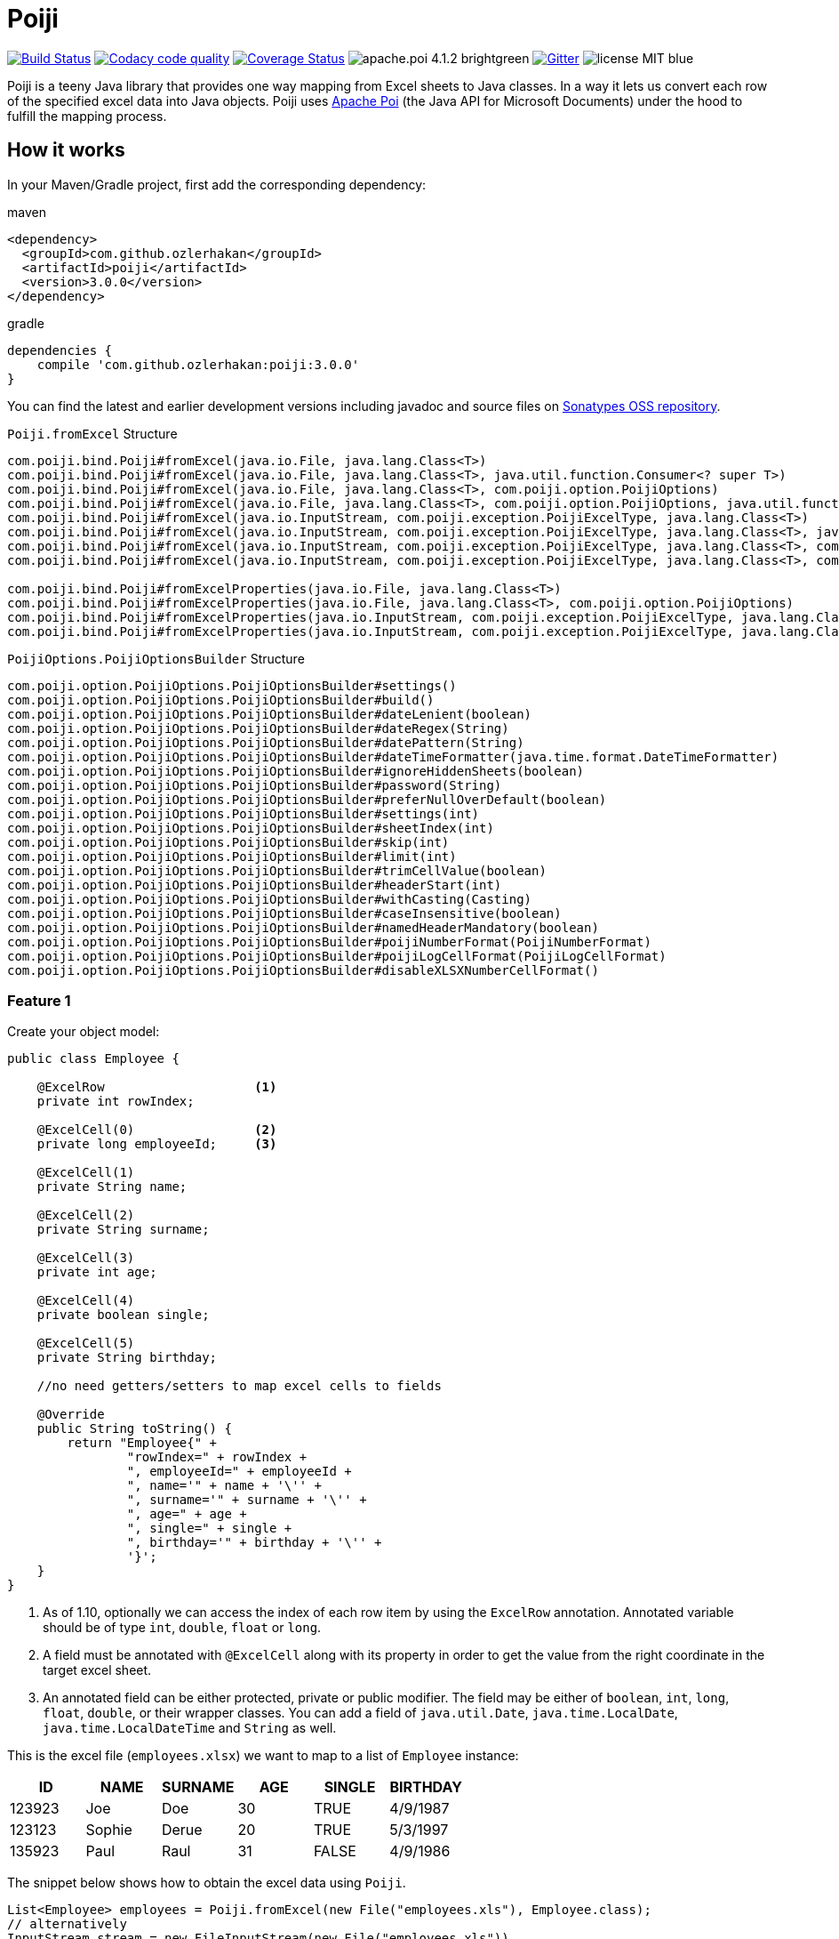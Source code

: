 = Poiji
:version: v3.0.0

image:https://travis-ci.org/ozlerhakan/poiji.svg?branch=master["Build Status", link="https://travis-ci.org/ozlerhakan/poiji"] image:https://api.codacy.com/project/badge/Grade/6587e90886184da29a1b7c5634695c9d["Codacy code quality", link="https://www.codacy.com/app/ozlerhakan/poiji?utm_source=github.com&utm_medium=referral&utm_content=ozlerhakan/poiji&utm_campaign=Badge_Grade"] image:https://coveralls.io/repos/github/ozlerhakan/poiji/badge.svg?branch=master["Coverage Status", link="https://coveralls.io/github/ozlerhakan/poiji?branch=master"] image:https://img.shields.io/badge/apache.poi-4.1.2-brightgreen.svg[] image:https://img.shields.io/badge/gitter-join%20chat-blue.svg["Gitter", link="https://gitter.im/poiji/Lobby"] image:https://img.shields.io/badge/license-MIT-blue.svg[]

Poiji is a teeny Java library that provides one way mapping from Excel sheets to Java classes. In a way it lets us convert each row of the specified excel data into Java objects. Poiji uses https://poi.apache.org/[Apache Poi] (the Java API for Microsoft Documents) under the hood to fulfill the mapping process.

== How it works

In your Maven/Gradle project, first add the corresponding dependency:

.maven
[source,xml]
----
<dependency>
  <groupId>com.github.ozlerhakan</groupId>
  <artifactId>poiji</artifactId>
  <version>3.0.0</version>
</dependency>
----

.gradle
[source,groovy]
----
dependencies {
    compile 'com.github.ozlerhakan:poiji:3.0.0'
}
----

You can find the latest and earlier development versions including javadoc and source files on https://oss.sonatype.org/content/groups/public/com/github/ozlerhakan/poiji/[Sonatypes OSS repository].

.`Poiji.fromExcel` Structure
----
com.poiji.bind.Poiji#fromExcel(java.io.File, java.lang.Class<T>)
com.poiji.bind.Poiji#fromExcel(java.io.File, java.lang.Class<T>, java.util.function.Consumer<? super T>)
com.poiji.bind.Poiji#fromExcel(java.io.File, java.lang.Class<T>, com.poiji.option.PoijiOptions)
com.poiji.bind.Poiji#fromExcel(java.io.File, java.lang.Class<T>, com.poiji.option.PoijiOptions, java.util.function.Consumer<? super T>)
com.poiji.bind.Poiji#fromExcel(java.io.InputStream, com.poiji.exception.PoijiExcelType, java.lang.Class<T>)
com.poiji.bind.Poiji#fromExcel(java.io.InputStream, com.poiji.exception.PoijiExcelType, java.lang.Class<T>, java.util.function.Consumer<? super T>)
com.poiji.bind.Poiji#fromExcel(java.io.InputStream, com.poiji.exception.PoijiExcelType, java.lang.Class<T>, com.poiji.option.PoijiOptions)
com.poiji.bind.Poiji#fromExcel(java.io.InputStream, com.poiji.exception.PoijiExcelType, java.lang.Class<T>, com.poiji.option.PoijiOptions, java.util.function.Consumer<? super T>)

com.poiji.bind.Poiji#fromExcelProperties(java.io.File, java.lang.Class<T>)
com.poiji.bind.Poiji#fromExcelProperties(java.io.File, java.lang.Class<T>, com.poiji.option.PoijiOptions)
com.poiji.bind.Poiji#fromExcelProperties(java.io.InputStream, com.poiji.exception.PoijiExcelType, java.lang.Class<T>)
com.poiji.bind.Poiji#fromExcelProperties(java.io.InputStream, com.poiji.exception.PoijiExcelType, java.lang.Class<T>, com.poiji.option.PoijiOptions)
----

.`PoijiOptions.PoijiOptionsBuilder` Structure
----
com.poiji.option.PoijiOptions.PoijiOptionsBuilder#settings()
com.poiji.option.PoijiOptions.PoijiOptionsBuilder#build()
com.poiji.option.PoijiOptions.PoijiOptionsBuilder#dateLenient(boolean)
com.poiji.option.PoijiOptions.PoijiOptionsBuilder#dateRegex(String)
com.poiji.option.PoijiOptions.PoijiOptionsBuilder#datePattern(String)
com.poiji.option.PoijiOptions.PoijiOptionsBuilder#dateTimeFormatter(java.time.format.DateTimeFormatter)
com.poiji.option.PoijiOptions.PoijiOptionsBuilder#ignoreHiddenSheets(boolean)
com.poiji.option.PoijiOptions.PoijiOptionsBuilder#password(String)
com.poiji.option.PoijiOptions.PoijiOptionsBuilder#preferNullOverDefault(boolean)
com.poiji.option.PoijiOptions.PoijiOptionsBuilder#settings(int)
com.poiji.option.PoijiOptions.PoijiOptionsBuilder#sheetIndex(int)
com.poiji.option.PoijiOptions.PoijiOptionsBuilder#skip(int)
com.poiji.option.PoijiOptions.PoijiOptionsBuilder#limit(int)
com.poiji.option.PoijiOptions.PoijiOptionsBuilder#trimCellValue(boolean)
com.poiji.option.PoijiOptions.PoijiOptionsBuilder#headerStart(int)
com.poiji.option.PoijiOptions.PoijiOptionsBuilder#withCasting(Casting)
com.poiji.option.PoijiOptions.PoijiOptionsBuilder#caseInsensitive(boolean)
com.poiji.option.PoijiOptions.PoijiOptionsBuilder#namedHeaderMandatory(boolean)
com.poiji.option.PoijiOptions.PoijiOptionsBuilder#poijiNumberFormat(PoijiNumberFormat)
com.poiji.option.PoijiOptions.PoijiOptionsBuilder#poijiLogCellFormat(PoijiLogCellFormat)
com.poiji.option.PoijiOptions.PoijiOptionsBuilder#disableXLSXNumberCellFormat()
----

=== Feature 1

Create your object model:

[source,java]
----
public class Employee {

    @ExcelRow                    <1>
    private int rowIndex;

    @ExcelCell(0)                <2>
    private long employeeId;     <3>

    @ExcelCell(1)
    private String name;

    @ExcelCell(2)
    private String surname;

    @ExcelCell(3)
    private int age;

    @ExcelCell(4)
    private boolean single;

    @ExcelCell(5)
    private String birthday;

    //no need getters/setters to map excel cells to fields

    @Override
    public String toString() {
        return "Employee{" +
                "rowIndex=" + rowIndex +
                ", employeeId=" + employeeId +
                ", name='" + name + '\'' +
                ", surname='" + surname + '\'' +
                ", age=" + age +
                ", single=" + single +
                ", birthday='" + birthday + '\'' +
                '}';
    }
}
----
<1> As of 1.10, optionally we can access the index of each row item by using the `ExcelRow` annotation. Annotated variable should be of type `int`, `double`, `float` or `long`.
<2> A field must be annotated with `@ExcelCell` along with its property in order to get the value from the right coordinate in the target excel sheet.
<3> An annotated field can be either protected, private or public modifier. The field may be either of `boolean`, `int`, `long`, `float`, `double`, or their wrapper classes. You can add a field of `java.util.Date`, `java.time.LocalDate`, `java.time.LocalDateTime` and `String` as well.

This is the excel file (`employees.xlsx`) we want to map to a list of `Employee` instance:

|===
|ID | NAME |SURNAME |AGE |SINGLE |BIRTHDAY

|123923
|Joe
|Doe
|30
|TRUE
|4/9/1987

|123123
|Sophie
|Derue
|20
|TRUE
|5/3/1997

|135923
|Paul
|Raul
|31
|FALSE
|4/9/1986
|===

The snippet below shows how to obtain the excel data using `Poiji`.

[source,java]
----
List<Employee> employees = Poiji.fromExcel(new File("employees.xls"), Employee.class);
// alternatively
InputStream stream = new FileInputStream(new File("employees.xls"))
List<Employee> employees = Poiji.fromExcel(stream, PoijiExcelType.XLS, Employee.class, options);

employees.size();
// 3
Employee firstEmployee = employees.get(0);
// Employee{rowIndex=1, employeeId=123923, name='Joe', surname='Doe', age=30, single=true, birthday='4/9/1987'}
----

By default, Poiji ignores the header row of the excel data. If you want to ignore the first row of data, you need to use `PoijiOptions`.

[source,java]
----
PoijiOptions options = PoijiOptionsBuilder.settings(1).build(); // we eliminate Joe Doe.
List<Employee> employees = Poiji.fromExcel(new File("employees.xls"), Employee.class, options);
Employee firstEmployee = employees.get(0);
// Employee{rowIndex=2, employeeId=123123, name='Sophie', surname='Derue', age=20, single=true, birthday='5/3/1997'}
----

By default, Poiji selects the first sheet of an excel file. You can override this behaviour like below:

[source,java]
----
PoijiOptions options = PoijiOptionsBuilder.settings()
                       .sheetIndex(1) <1>
                       .build();
----
1. Poiji should look at the second (zero-based index) sheet of your excel file.

If you want a date field to return `null` rather than a default date, use `PoijiOptionsBuilder` with the `preferNullOverDefault` method as follows:

[source,java]
----
PoijiOptions options = PoijiOptionsBuilder.settings()
                       .preferNullOverDefault(true) <1>
                       .build();
----
1. a field that is of type either `java.util.Date`, `Float`, `Double`, `Integer`, `Long` or `String` will have a `null` value.

=== Feature 2
Poiji allows specifying the sheet name using annotation

[source,java]
----
@ExcelSheet("Sheet2")  (1)
public class Student {

    @ExcelCell(0)
    private String name;

    @ExcelCell(1)
    private String id;

    @ExcelCell(2)
    private String phone;


    @Override
    public String toString() {
        return "Student {" +
                " name=" + name +
                ", id=" + id + "'" +
                ", phone='" + phone + "'" +
                '}';
    }
}
----
<1> With the `ExcelSheet` annotation we are configuring the name of the sheet to read data from. The other sheets will be ignored.

=== Encrypted Excel Files

Consider that your excel file is protected with a password, you can define the password via `PoijiOptionsBuilder` to read rows:

----
PoijiOptions options = PoijiOptionsBuilder.settings()
                    .password("1234")
                    .build();
List<Employee> employees = Poiji.fromExcel(new File("employees.xls"), Employee.class, options);
----

=== Feature 3

The version `1.11` introduces a new annotation called `ExcelCellName` so that we can read the values by column names directly.

[source,java]
----
public class Person {

    @ExcelCellName("Name")  <1>
    protected String name;

    @ExcelCellName("Address")
    protected String address;

    @ExcelCellName("Age")
    protected int age;

    @ExcelCellName("Email")
    protected String email;

}
----
1. We need to specify the `name` of the column for which the corresponding value is looked. `@ExcelCellName` is case-sensitive and the excel file should't contain duplicated column names.

For example, here is the excel (`person.xls`) file we want to use:

|===
| Name |Address |Age |Email

|Joe
|San Francisco, CA
|30
|joe@doe.com

|Sophie
|Costa Mesa, CA
|20
|sophie@doe.com

|===

[source,java]
----
List<Person> people = Poiji.fromExcel(new File("person.xls"), Person.class);
people.size();
// 2
Person person = people.get(0);
// Joe
// San Francisco, CA
// 30
// joe@doe.com
----

Given that the first column always stands for the names of people, you're able to combine the `ExcelCell` annotation with `ExcelCellName` in your object model:

[source,java]
----
public class Person {

    @ExcelCell(0)
    protected String name;

    @ExcelCellName("Address")
    protected String address;

    @ExcelCellName("Age")
    protected int age;

    @ExcelCellName("Email")
    protected String email;

}
----

=== Feature 4

Your object model may be derived from a super class:

[source,java]
----
public abstract class Vehicle {

    @ExcelCell(0)
    protected String name;

    @ExcelCell(1)
    protected int year;
}

public class Car extends Vehicle {

    @ExcelCell(2)
    private int nOfSeats;
}
----

and you want to map the table (`car.xlsx`) below to Car objects:

|===
|NAME |YEAR |SEATS

|Honda Civic
|2017
|4

|Chevrolet Corvette
|2017
|2
|===

Using Poiji, you can map the annotated field(s) of super class(es) of the target class like so:

[source,java]
----
List<Car> cars = Poiji.fromExcel(new File("cars.xls"), Car.class);
cars.size();
// 2
Car car = cars.get(0);
// Honda Civic
// 2017
// 4
----

=== Feature 5

Consider you have a table like below:

|===
3+|Group A 3+| Group B
|NameA | AgeA | CityA | NameB | AgeB | CityB

|John Doe
|21
|Vienna
|Smith Michael
|32
|McLean

|Jane Doe
|28
|Greenbelt
|Sean Paul
|25
|Los Angeles

|Paul Ryan
|19
|Alexandria
|John Peter
|25
|Vienna

|Peter Pan
|23
|Alexandria
|Arnold Regan
|35
|Seattle

|===

The new `ExcelCellRange` annotation (as of 1.19) lets us aggregate a range of information in one object model. In this case, we collect the details of the first person in `classA` and for second person in `classB`:

[source,java]
----
public class Groups {

  @ExcelCellRange
  private GroupA groupA;

  @ExcelCellRange
  private GroupB groupB;

}
----

[source, java]
----
public class GroupA {

    @ExcelCellName("NameA")
    private String name;

    @ExcelCellName("AgeA")
    private Integer age;

    @ExcelCellName("CityA")
    private String city;

}

public class GroupB {

    @ExcelCellName("NameB")
    private String name;

    @ExcelCellName("AgeB")
    private Integer age;

    @ExcelCellName("CityB")
    private String city;
}
----

Using the conventional way, we can retrieve the data using `Poiji.fromExcel`:

[source,java]
----
PoijiOptions options = PoijiOptionsBuilder.settings().headerStart(1).build(); // header starts at 1 (zero-based).
List<Groups> groups = Poiji.fromExcel(new File(excel), Groups.class, options);

Groups firstRowGroups = actualGroups.get(0);

GroupA firstRowPerson1 = firstRowGroups.getGroupA();
GroupB secondRowPerson2 = firstRowGroups.getGroupB();
----

=== Feature 6

As of 1.14, Poiji supports Consumer Interface. As https://github.com/ozlerhakan/poiji/pull/39#issuecomment-409521808[@fmarazita] explained the usage, there are several benefits of having a Consumer:

1. Huge excel file ( without you have all in memory)
2. Run time processing/filtering data
3. DB batch insertion

For example, we have a Calculation entity class and want to insert each row into a database while retrieving:

[source, java]
----
class Calculation {

  @ExcelCell(0)
  String name

  @ExcelCell(1)
  int a

  @ExcelCell(2)
  int b

  public int getA(){
    return a;
  }

  public int getB(){
    return b;
  }

  public int getName(){
    return name;
  }

}
----

[source, java]
----
File fileCalculation = new File(example.xlsx);

PoijiOptions options = PoijiOptionsBuilder.settings().sheetIndex(1).build();

Poiji.fromExcel(fileCalculation, Calculation.class, options, this::dbInsertion);

private void dbInsertion(Calculation siCalculation) {
  int value= siCalculation.getA() + siCalculation.getB();
  String name = siCalculation.getName();
  insertDB(name , value);
}
----

=== Feature 7

Since Poiji 1.19.1, you can create your own casting implementation without relying on the default Poiji casting configuration using the `Casting` interface.

[source,java]
----
public class MyCasting implements Casting {
    @Override
    public Object castValue(Class<?> fieldType, String value, PoijiOptions options) {
       return value.trim();
    }
}

public class Person {

    @ExcelCell(0)
    protected String employeeId;

    @ExcelCell(1)
    protected String name;

    @ExcelCell(2)
    protected String surname;

}
----

Then you can add your custom implementation with the `withCasting` method:

[source,java]
----
 PoijiOptions options = PoijiOptions.PoijiOptionsBuilder.settings()
                .withCasting(new MyCasting())
                .build();

List<Person> people = Poiji.fromExcel(excel, Person.class, options);
----

=== Feature 8

Since Poiji 2.3.0, you can annotate a `Map<String, String>` with `@ExcelUnknownCells` to parse all entries,
which are not mapped in any other way (for example by index or by name).

This is our object model:

[source,java]
----
public class MusicTrack {

    @ExcelCellName("ID")
    private String employeeId;

    @ExcelCellName("AUTHOR")
    private String author;

    @ExcelCellName("NAME")
    private String name;

    @ExcelUnknownCells
    private Map<String, String> unknownCells;

}
----

This is the excel file we want to parse:

|===
|ID | AUTHOR |NAME |ENCODING |BITRATE

|123923
|Joe Doe
|The example song
|mp3
|256

|56437
|Jane Doe
|The random song
|flac
|1500
|===

The object corresponding to the first row of the excel sheet then has a map with `{ENCODING=mp3, BITRATE=256}`
and the one for the second row has `{ENCODING=flac, BITRATE=1500}`.

=== Feature 9

Poiji 2.7.0 introduced the Option `namedHeaderMandatory`. If set to true, Poiji will check that all field annotated with `@ExcelCellName` must have a corresponding column in the Excel sheet. If any column is missing a `HeaderMissingException` will be thrown.

[source,java]
----
public class MusicTrack {

    @ExcelCellName("ID")
    private String employeeId;

    @ExcelCellName("AUTHOR")
    private String author;

}
----

This is the excel file we want to parse:

|===
|ID | Artist

|123923
|Joe Doe

|56437
|Jane Doe
|===

In the default setting of Poiji (`namedHeaderMandatory=false`), the author field will be null for both objects.
With `namedHeaderMandatory=true`, a `HeaderMissingException` will be thrown.

=== Feature 10

As of 2.7.0, we can observe each cell format of a given excel file. Assume that we have an excel file like below:

|===
|Date
|12/31/2020 12.00 AM
|===

We can get all the list of cell formats using `PoijiLogCellFormat` with `PoijiOptions`:

----
PoijiLogCellFormat log = new PoijiLogCellFormat();
PoijiOptions options = PoijiOptions.PoijiOptionsBuilder.settings()
        .poijiCellFormat(log)
        .build();
List<Model> dates = Poiji.fromExcel(stream, poijiExcelType, Model.class, options);

Model model = rows.get(0)
model.getDate();
// 12.00
----

Hmm, It looks like we did not achieve the correct date format when we get the date value (`12.00`). Let's see how internally the excel file parses the value of the cell via `PoijiLogCellFormat`:

----
List<InternalCellFormat> formats = log.formats();
InternalCellFormat cell10 = formats.get(1);

cell10.getFormatString()
// mm:ss.0
cell10.getFormatIndex()
// 47
----

Now that we know the reason of why we don't see the expected date value, it's because the default format of the date cell is the `mm:ss.0` format with a given index 47, we need to change the default format of index (i.e. `47`). This format was automatically assigned to the cell having a number, but almost certainly with a special style or format. Note that this option should be used for debugging purpose only.

=== Feature 11

Using 2.7.0, we can change the default format of a cell using `PoijiNumberFormat`. Recall `feature 10`, we are unable to see the correct cell format what's more the excel file uses another format which we do not want to.

|===
|Date
|12/31/2020 12.00 AM
|===

Using `PoijiNumberFormat` option, we are able to change the behavior of the format of a specific index:

----
PoijiNumberFormat numberFormat = new PoijiNumberFormat();
numberFormat.putNumberFormat((short) 47, "mm/dd/yyyy hh.mm aa");

PoijiOptions options = PoijiOptions.PoijiOptionsBuilder.settings()
        .poijiNumberFormat(numberFormat)
        .build();

List<Model> rows = Poiji.fromExcel(stream, poijiExcelType, Model.class, options);

Model model = rows.get(0)
model.getDate();
// 12/31/2020 12.00 AM  <1>
----
1. Voila!

We know that the index 47 uses the format `mm:ss.0` by default in the given excel file, thus we're able to override its format with `mm/dd/yyyy hh.mm aa` using the `putNumberFormat` method.

=== Feature 12

Since Poiji 2.8.0, it is possible to read excel properties from xlsx files.
To achieve that, create a class with fields annotated with `@ExcelProperty`.

Example:

[source,java]
----
public class ExcelProperties {
    @ExcelProperty
    private String title;

    @ExcelProperty
    private String customProperty;
}
----

The field name corresponds to the name of the property inside the Excel file.
To use a different one than the field name, you can specify a `propertyName` (e.g. `@ExcelProperty(propertyName = "customPropertyName")`)

The list of built-in (e.g. non-custom) properties in an Excel file, which can be read by Poiji can be found in the class `DefaultExcelProperties`.

Poiji can only read Text properties from an Excel file, so you have to use a `String` to read them.
This does not apply to "modified", "lastPrinted" and "created", which are deserialized into a `Date`.


== Feature 13

Consider we have a xls or xlsx excel file like below:

|===
|Amount
|25,00
|(50,00)
|(65,00)
|===

Since we use a cell format on line 4 and 5 (i.e. `(50,00)` and `(65,00)`), we don't want to see the formatted value of each cell after processing. In order to do that, we can use `@DisableCellFormatXLS` on a field if the file ends with `xls` or `disableXLSXNumberCellFormat()` for xlsx files using `PoijiOptions`.

.xls files
----
public class TestInfo {
    @ExcelCell(0)
    @DisableCellFormatXLS <1>
    public BigDecimal amount;
}
----
1. we only disable cell formats on the specified column.

.xlsx files
----
public class TestInfo {
    @ExcelCell(0)
    private BigDecimal amount;
}

PoijiOptions options = PoijiOptions.PoijiOptionsBuilder.settings()
                .disableXLSXNumberCellFormat() <1>
                .build();
----
1. when disabling *number* cell format, we disable it in the entire cells for xlsx files.

and let Poiji ignores the cell formats:

----
List<TestInfo> result = Poiji.fromExcel(new File(path), TestInfo.class, options); <1>

result.get(1).amount
// -50
----
1. Add `options`, if your excel is xlsx file.


== Try with JShell

Since we have a new pedagogic tool, Java 9 REPL, you can try Poiji in JShell. Clone the repo and follow the steps below. JShell should open up a new jshell session once loading the startup scripts and the specified jars that must be in the classpath. You must first import and create related packages and classes before using Poiji. We are able to use directly Poiji and Employee classes because they are already imported from `jshell/snippets` with `try-with-jshell.sh`.

----
$ cd poiji/

$ ./try-with-jshell.sh
|  Welcome to JShell -- Version 9
|  For an introduction type: /help intro

jshell> List<Employee> employees = Poiji.fromExcel(new File("src/test/resources/employees.xlsx"), Employee.class);

jshell> employees.forEach(System.out::println)
Employee{employeeId=123923, name='Joe', surname='Doe', age=30, single=true, birthday='4/9/1987'}
Employee{employeeId=123123, name='Sophie', surname='Derue', age=20, single=false, birthday='5/3/1997'}
Employee{employeeId=135923, name='Paul', surname='Raul', age=31, single=false, birthday='4/9/1986'}
----

== Stargazers over time

image:https://starcharts.herokuapp.com/ozlerhakan/poiji.svg["Stargazers over time", link="https://starcharts.herokuapp.com/ozlerhakan/poiji"]


== License

MIT
